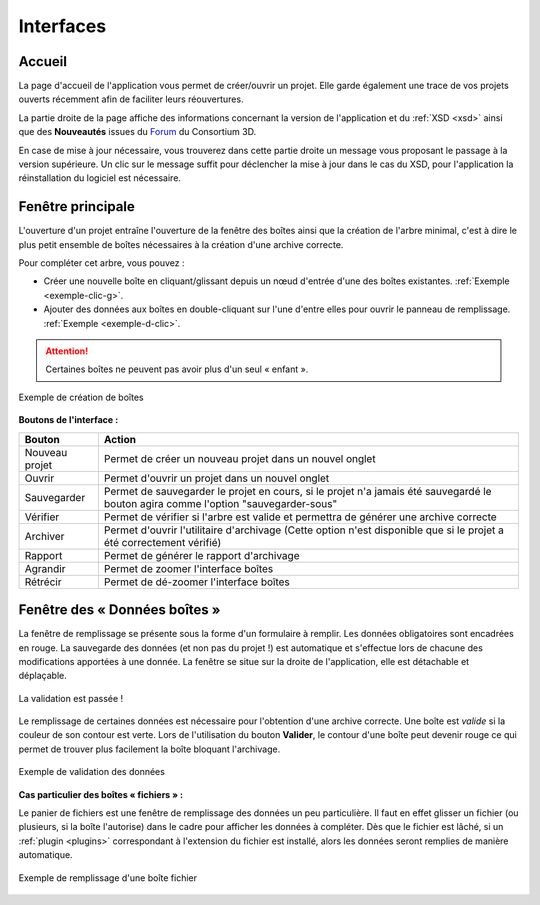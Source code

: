 Interfaces
==========

Accueil
-------

La page d'accueil de l'application vous permet de créer/ouvrir un projet. Elle
garde également une trace de vos projets ouverts récemment afin de faciliter
leurs réouvertures.

La partie droite de la page affiche des informations concernant la version de
l'application et du :ref:`XSD <xsd>` ainsi que des **Nouveautés** issues du Forum_ du
Consortium 3D.

.. image:: _static/images/accueil_maj.png
  :align: center

En case de mise à jour nécessaire, vous trouverez dans cette partie droite un
message vous proposant le passage à la version supérieure. Un clic sur le message
suffit pour déclencher la mise à jour dans le cas du XSD, pour l'application la
réinstallation du logiciel est nécessaire.

Fenêtre principale
------------------

L'ouverture d'un projet entraîne l'ouverture de la fenêtre des boîtes ainsi que
la création de l'arbre minimal, c'est à dire le plus petit ensemble de boîtes
nécessaires à la création d'une archive correcte.

.. image:: _static/images/nodes_filler.png
  :align: center

Pour compléter cet arbre, vous pouvez :

- Créer une nouvelle boîte en cliquant/glissant depuis un nœud d'entrée d'une des boîtes existantes. :ref:`Exemple <exemple-clic-g>`.
- Ajouter des données aux boîtes en double-cliquant sur l'une d'entre elles pour ouvrir le panneau de remplissage. :ref:`Exemple <exemple-d-clic>`.

.. attention::
   Certaines boîtes ne peuvent pas avoir plus d'un seul « enfant ».


.. _exemple-clic-g:

.. figure:: _static/images/nodes_add.gif
  :align: center

  Exemple de création de boîtes

**Boutons de l'interface :**

+----------------+------------------------------------------------------------------------------------------------------------------------------------+
| **Bouton**     | **Action**                                                                                                                         |
+----------------+------------------------------------------------------------------------------------------------------------------------------------+
| Nouveau projet | Permet de créer un nouveau projet dans un nouvel onglet                                                                            |
+----------------+------------------------------------------------------------------------------------------------------------------------------------+
| Ouvrir         | Permet d'ouvrir un projet dans un nouvel onglet                                                                                    |
+----------------+------------------------------------------------------------------------------------------------------------------------------------+
| Sauvegarder    | Permet de sauvegarder le projet en cours, si le projet n'a jamais été sauvegardé le bouton agira comme l'option "sauvegarder-sous" |
+----------------+------------------------------------------------------------------------------------------------------------------------------------+
| Vérifier       | Permet de vérifier si l'arbre est valide et permettra de générer une archive correcte                                              |
+----------------+------------------------------------------------------------------------------------------------------------------------------------+
| Archiver       | Permet d'ouvrir l'utilitaire d'archivage (Cette option n'est disponible que si le projet a été correctement vérifié)               |
+----------------+------------------------------------------------------------------------------------------------------------------------------------+
| Rapport        | Permet de générer le rapport d'archivage                                                                                           |
+----------------+------------------------------------------------------------------------------------------------------------------------------------+
| Agrandir       | Permet de zoomer l'interface boîtes                                                                                                |
+----------------+------------------------------------------------------------------------------------------------------------------------------------+
| Rétrécir       | Permet de dé-zoomer l'interface boîtes                                                                                             |
+----------------+------------------------------------------------------------------------------------------------------------------------------------+

Fenêtre des « Données boîtes »
------------------------------

La fenêtre de remplissage se présente sous la forme d'un formulaire à remplir.
Les données obligatoires sont encadrées en rouge. La sauvegarde des données (et
non pas du projet !) est automatique et s'effectue lors de chacune des modifications
apportées à une donnée. La fenêtre se situe sur la droite de l'application, elle
est détachable et déplaçable.

.. figure:: _static/images/valid_ok.png
  :align: center
  :scale: 40 %

  La validation est passée !

Le remplissage de certaines données est nécessaire pour l'obtention d'une archive
correcte. Une boîte est *valide* si la couleur de son contour est verte. Lors
de l'utilisation du bouton **Valider**, le contour d'une boîte peut devenir rouge
ce qui permet de trouver plus facilement la boîte bloquant l'archivage.

.. _exemple-d-clic:

.. figure:: _static/images/nodes_data.gif
  :align: center

  Exemple de validation des données

**Cas particulier des boîtes « fichiers » :**

Le panier de fichiers est une fenêtre de remplissage des données un peu
particulière. Il faut en effet glisser un fichier (ou plusieurs, si la boîte
l'autorise) dans le cadre pour afficher les données à compléter. Dès que le
fichier est lâché, si un :ref:`plugin <plugins>` correspondant à l'extension du fichier est
installé, alors les données seront remplies de manière automatique.

.. figure:: _static/images/nodes_drop.gif
  :align: center

  Exemple de remplissage d'une boîte fichier


.. _Forum: http://forum3d.huma-num.fr/
